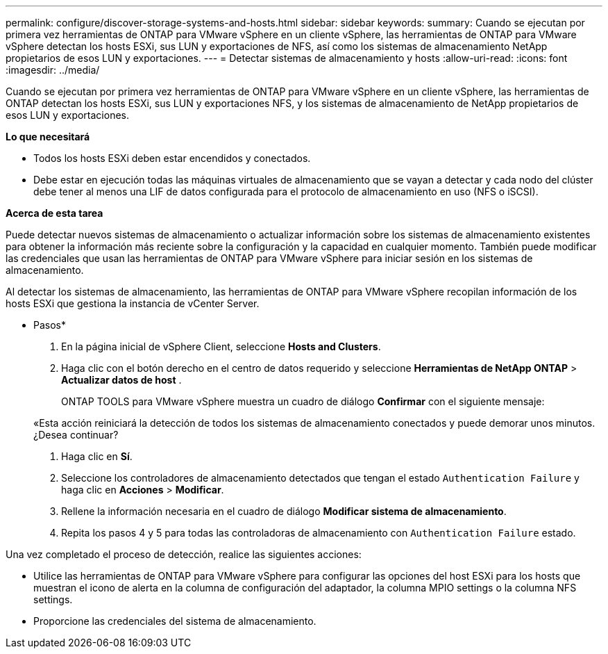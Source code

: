 ---
permalink: configure/discover-storage-systems-and-hosts.html 
sidebar: sidebar 
keywords:  
summary: Cuando se ejecutan por primera vez herramientas de ONTAP para VMware vSphere en un cliente vSphere, las herramientas de ONTAP para VMware vSphere detectan los hosts ESXi, sus LUN y exportaciones de NFS, así como los sistemas de almacenamiento NetApp propietarios de esos LUN y exportaciones. 
---
= Detectar sistemas de almacenamiento y hosts
:allow-uri-read: 
:icons: font
:imagesdir: ../media/


[role="lead"]
Cuando se ejecutan por primera vez herramientas de ONTAP para VMware vSphere en un cliente vSphere, las herramientas de ONTAP detectan los hosts ESXi, sus LUN y exportaciones NFS, y los sistemas de almacenamiento de NetApp propietarios de esos LUN y exportaciones.

*Lo que necesitará*

* Todos los hosts ESXi deben estar encendidos y conectados.
* Debe estar en ejecución todas las máquinas virtuales de almacenamiento que se vayan a detectar y cada nodo del clúster debe tener al menos una LIF de datos configurada para el protocolo de almacenamiento en uso (NFS o iSCSI).


*Acerca de esta tarea*

Puede detectar nuevos sistemas de almacenamiento o actualizar información sobre los sistemas de almacenamiento existentes para obtener la información más reciente sobre la configuración y la capacidad en cualquier momento. También puede modificar las credenciales que usan las herramientas de ONTAP para VMware vSphere para iniciar sesión en los sistemas de almacenamiento.

Al detectar los sistemas de almacenamiento, las herramientas de ONTAP para VMware vSphere recopilan información de los hosts ESXi que gestiona la instancia de vCenter Server.

* Pasos*

. En la página inicial de vSphere Client, seleccione *Hosts and Clusters*.
. Haga clic con el botón derecho en el centro de datos requerido y seleccione *Herramientas de NetApp ONTAP* > *Actualizar datos de host* .
+
ONTAP TOOLS para VMware vSphere muestra un cuadro de diálogo *Confirmar* con el siguiente mensaje:

+
«Esta acción reiniciará la detección de todos los sistemas de almacenamiento conectados y puede demorar unos minutos. ¿Desea continuar?

. Haga clic en *Sí*.
. Seleccione los controladores de almacenamiento detectados que tengan el estado `Authentication Failure` y haga clic en *Acciones* > *Modificar*.
. Rellene la información necesaria en el cuadro de diálogo *Modificar sistema de almacenamiento*.
. Repita los pasos 4 y 5 para todas las controladoras de almacenamiento con `Authentication Failure` estado.


Una vez completado el proceso de detección, realice las siguientes acciones:

* Utilice las herramientas de ONTAP para VMware vSphere para configurar las opciones del host ESXi para los hosts que muestran el icono de alerta en la columna de configuración del adaptador, la columna MPIO settings o la columna NFS settings.
* Proporcione las credenciales del sistema de almacenamiento.


